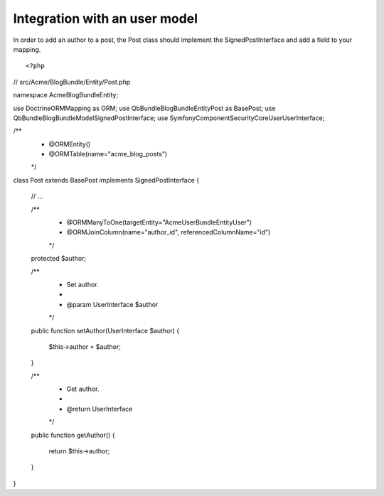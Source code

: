 Integration with an user model
==============================

In order to add an author to a post, the Post class should implement the SignedPostInterface and add a field to your mapping.

::

<?php
// src/Acme/BlogBundle/Entity/Post.php

namespace Acme\BlogBundle\Entity;

use Doctrine\ORM\Mapping as ORM;
use Qb\Bundle\BlogBundle\Entity\Post as BasePost;
use Qb\Bundle\BlogBundle\Model\SignedPostInterface;
use Symfony\Component\Security\Core\User\UserInterface;

/**
 * @ORM\Entity()
 * @ORM\Table(name="acme_blog_posts")
 */
class Post extends BasePost implements SignedPostInterface
{
    // ...

    /**
     * @ORM\ManyToOne(targetEntity="Acme\UserBundle\Entity\User")
     * @ORM\JoinColumn(name="author_id", referencedColumnName="id")
     */
    protected $author;

    /**
     * Set author.
     *
     * @param UserInterface $author
     */
    public function setAuthor(UserInterface $author)
    {
        $this->author = $author;
    }

    /**
     * Get author.
     *
     * @return UserInterface
     */
    public function getAuthor()
    {
        return $this->author;
    }
}